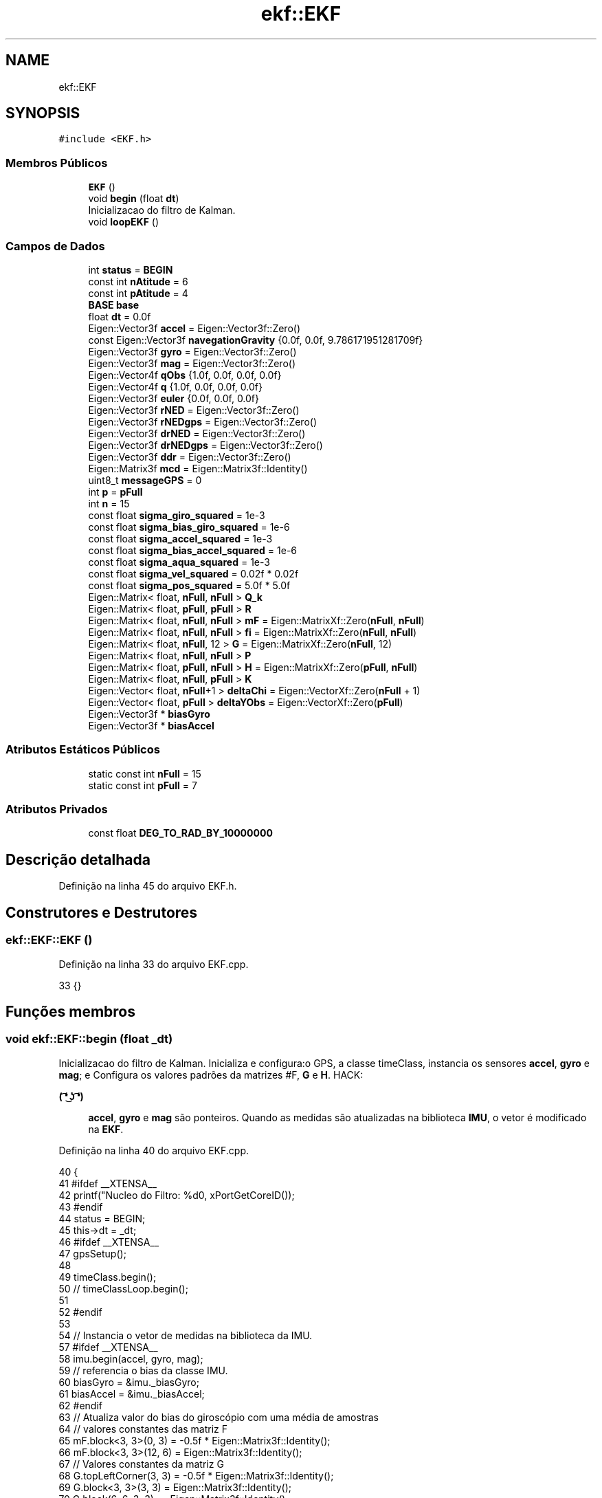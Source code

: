 .TH "ekf::EKF" 3 "Sábado, 20 de Novembro de 2021" "Quadrirrotor" \" -*- nroff -*-
.ad l
.nh
.SH NAME
ekf::EKF
.SH SYNOPSIS
.br
.PP
.PP
\fC#include <EKF\&.h>\fP
.SS "Membros Públicos"

.in +1c
.ti -1c
.RI "\fBEKF\fP ()"
.br
.ti -1c
.RI "void \fBbegin\fP (float \fBdt\fP)"
.br
.RI "Inicializacao do filtro de Kalman\&. "
.ti -1c
.RI "void \fBloopEKF\fP ()"
.br
.in -1c
.SS "Campos de Dados"

.in +1c
.ti -1c
.RI "int \fBstatus\fP = \fBBEGIN\fP"
.br
.ti -1c
.RI "const int \fBnAtitude\fP = 6"
.br
.ti -1c
.RI "const int \fBpAtitude\fP = 4"
.br
.ti -1c
.RI "\fBBASE\fP \fBbase\fP"
.br
.ti -1c
.RI "float \fBdt\fP = 0\&.0f"
.br
.ti -1c
.RI "Eigen::Vector3f \fBaccel\fP = Eigen::Vector3f::Zero()"
.br
.ti -1c
.RI "const Eigen::Vector3f \fBnavegationGravity\fP {0\&.0f, 0\&.0f, 9\&.786171951281709f}"
.br
.ti -1c
.RI "Eigen::Vector3f \fBgyro\fP = Eigen::Vector3f::Zero()"
.br
.ti -1c
.RI "Eigen::Vector3f \fBmag\fP = Eigen::Vector3f::Zero()"
.br
.ti -1c
.RI "Eigen::Vector4f \fBqObs\fP {1\&.0f, 0\&.0f, 0\&.0f, 0\&.0f}"
.br
.ti -1c
.RI "Eigen::Vector4f \fBq\fP {1\&.0f, 0\&.0f, 0\&.0f, 0\&.0f}"
.br
.ti -1c
.RI "Eigen::Vector3f \fBeuler\fP {0\&.0f, 0\&.0f, 0\&.0f}"
.br
.ti -1c
.RI "Eigen::Vector3f \fBrNED\fP = Eigen::Vector3f::Zero()"
.br
.ti -1c
.RI "Eigen::Vector3f \fBrNEDgps\fP = Eigen::Vector3f::Zero()"
.br
.ti -1c
.RI "Eigen::Vector3f \fBdrNED\fP = Eigen::Vector3f::Zero()"
.br
.ti -1c
.RI "Eigen::Vector3f \fBdrNEDgps\fP = Eigen::Vector3f::Zero()"
.br
.ti -1c
.RI "Eigen::Vector3f \fBddr\fP = Eigen::Vector3f::Zero()"
.br
.ti -1c
.RI "Eigen::Matrix3f \fBmcd\fP = Eigen::Matrix3f::Identity()"
.br
.ti -1c
.RI "uint8_t \fBmessageGPS\fP = 0"
.br
.ti -1c
.RI "int \fBp\fP = \fBpFull\fP"
.br
.ti -1c
.RI "int \fBn\fP = 15"
.br
.ti -1c
.RI "const float \fBsigma_giro_squared\fP = 1e\-3"
.br
.ti -1c
.RI "const float \fBsigma_bias_giro_squared\fP = 1e\-6"
.br
.ti -1c
.RI "const float \fBsigma_accel_squared\fP = 1e\-3"
.br
.ti -1c
.RI "const float \fBsigma_bias_accel_squared\fP = 1e\-6"
.br
.ti -1c
.RI "const float \fBsigma_aqua_squared\fP = 1e\-3"
.br
.ti -1c
.RI "const float \fBsigma_vel_squared\fP = 0\&.02f * 0\&.02f"
.br
.ti -1c
.RI "const float \fBsigma_pos_squared\fP = 5\&.0f * 5\&.0f"
.br
.ti -1c
.RI "Eigen::Matrix< float, \fBnFull\fP, \fBnFull\fP > \fBQ_k\fP"
.br
.ti -1c
.RI "Eigen::Matrix< float, \fBpFull\fP, \fBpFull\fP > \fBR\fP"
.br
.ti -1c
.RI "Eigen::Matrix< float, \fBnFull\fP, \fBnFull\fP > \fBmF\fP = Eigen::MatrixXf::Zero(\fBnFull\fP, \fBnFull\fP)"
.br
.ti -1c
.RI "Eigen::Matrix< float, \fBnFull\fP, \fBnFull\fP > \fBfi\fP = Eigen::MatrixXf::Zero(\fBnFull\fP, \fBnFull\fP)"
.br
.ti -1c
.RI "Eigen::Matrix< float, \fBnFull\fP, 12 > \fBG\fP = Eigen::MatrixXf::Zero(\fBnFull\fP, 12)"
.br
.ti -1c
.RI "Eigen::Matrix< float, \fBnFull\fP, \fBnFull\fP > \fBP\fP"
.br
.ti -1c
.RI "Eigen::Matrix< float, \fBpFull\fP, \fBnFull\fP > \fBH\fP = Eigen::MatrixXf::Zero(\fBpFull\fP, \fBnFull\fP)"
.br
.ti -1c
.RI "Eigen::Matrix< float, \fBnFull\fP, \fBpFull\fP > \fBK\fP"
.br
.ti -1c
.RI "Eigen::Vector< float, \fBnFull\fP+1 > \fBdeltaChi\fP = Eigen::VectorXf::Zero(\fBnFull\fP + 1)"
.br
.ti -1c
.RI "Eigen::Vector< float, \fBpFull\fP > \fBdeltaYObs\fP = Eigen::VectorXf::Zero(\fBpFull\fP)"
.br
.ti -1c
.RI "Eigen::Vector3f * \fBbiasGyro\fP"
.br
.ti -1c
.RI "Eigen::Vector3f * \fBbiasAccel\fP"
.br
.in -1c
.SS "Atributos Estáticos Públicos"

.in +1c
.ti -1c
.RI "static const int \fBnFull\fP = 15"
.br
.ti -1c
.RI "static const int \fBpFull\fP = 7"
.br
.in -1c
.SS "Atributos Privados"

.in +1c
.ti -1c
.RI "const float \fBDEG_TO_RAD_BY_10000000\fP"
.br
.in -1c
.SH "Descrição detalhada"
.PP 
Definição na linha 45 do arquivo EKF\&.h\&.
.SH "Construtores e Destrutores"
.PP 
.SS "ekf::EKF::EKF ()"

.PP
Definição na linha 33 do arquivo EKF\&.cpp\&.
.PP
.nf
33 {}
.fi
.SH "Funções membros"
.PP 
.SS "void ekf::EKF::begin (float _dt)"

.PP
Inicializacao do filtro de Kalman\&. Inicializa e configura:o GPS, a classe timeClass, instancia os sensores \fBaccel\fP, \fBgyro\fP e \fBmag\fP; e Configura os valores padrões da matrizes #F, \fBG\fP e \fBH\fP\&. HACK: 
.PP
\fB( ͡❛ ͜ʖ ͡❛) \fP
.RS 4

.br
 \fBaccel\fP, \fBgyro\fP e \fBmag\fP são ponteiros\&. Quando as medidas são atualizadas na biblioteca \fBIMU\fP, o vetor é modificado na \fBEKF\fP\&. 
.RE
.PP

.PP
Definição na linha 40 do arquivo EKF\&.cpp\&.
.PP
.nf
40                          {
41 #ifdef __XTENSA__
42   printf("Nucleo do Filtro: %d\n", xPortGetCoreID());
43 #endif
44   status = BEGIN;
45   this->dt = _dt;
46 #ifdef __XTENSA__
47   gpsSetup();
48 
49   timeClass\&.begin();
50   // timeClassLoop\&.begin();
51 
52 #endif
53 
54   // Instancia o vetor de medidas na biblioteca da IMU\&.
57 #ifdef __XTENSA__
58   imu\&.begin(accel, gyro, mag);
59   // referencia o bias da classe IMU\&.
60   biasGyro = &imu\&._biasGyro;
61   biasAccel = &imu\&._biasAccel;
62 #endif
63   // Atualiza valor do bias do giroscópio com uma média de amostras
64   // valores constantes das matriz F
65   mF\&.block<3, 3>(0, 3) = -0\&.5f * Eigen::Matrix3f::Identity();
66   mF\&.block<3, 3>(12, 6) = Eigen::Matrix3f::Identity();
67   // Valores constantes da matriz G
68   G\&.topLeftCorner(3, 3) = -0\&.5f * Eigen::Matrix3f::Identity();
69   G\&.block<3, 3>(3, 3) = Eigen::Matrix3f::Identity();
70   G\&.block(6, 6, 3, 3) = -Eigen::Matrix3f::Identity();
71   G\&.block<3, 3>(9, 9) = Eigen::Matrix3f::Identity();
72   // matrix de covariâncias do processo continuo
73   Eigen::MatrixXf Q = Eigen::MatrixXf::Identity(12, 12);
74   Eigen::Matrix3f _I = Eigen::Matrix3f::Identity();
75   Q\&.block<3, 3>(0, 0) = _I * _dt * _dt * sigma_giro_squared;
76   Q\&.block<3, 3>(3, 3) = _I * _dt * sigma_bias_giro_squared;
77   Q\&.block<3, 3>(6, 6) = _I * _dt * _dt * sigma_accel_squared;
78   Q\&.block<3, 3>(9, 9) = _I * _dt * sigma_bias_accel_squared;
79   Q_k = G * Q * G\&.transpose();
80   R\&.block<4, 4>(0, 0) = Eigen::Matrix4f::Identity() * sigma_aqua_squared;
81 
82 #ifndef __XTENSA__
83   // Q_k = csvLeia<Eigen::MatrixXf>("Q");
84   // R = csvLeia<Eigen::MatrixXf>("R");
85 #endif
86   // condições iniciais da posicao
87   aqua\&.begin(qObs, accel, mag);
88 #ifdef __XTENSA__
89   updateBaseRef();
90   imu\&.readSensor();
91 #endif
92   // valor inicial a partir da medida
93   aqua\&.computeAQUAQuaternion();
94   q = qObs;
95   // aqua\&.qAlignment = qObs;
96   status = READY;
97 }
.fi
.PP
Referencias IMU::_biasAccel, IMU::_biasGyro, accel, ekf::aqua, ekf::BEGIN, TIME::begin(), AQUA::begin(), IMU::begin(), biasAccel, biasGyro, AQUA::computeAQUAQuaternion(), dt, G, gpsSetup(), gyro, mag, mF, q, Q_k, qObs, R, IMU::readSensor(), ekf::READY, sigma_accel_squared, sigma_aqua_squared, sigma_bias_accel_squared, sigma_bias_giro_squared, sigma_giro_squared e status\&.
.PP
Referenciado(a) por setup() e xTaskSetupFiltro()\&.
.SS "void ekf::EKF::loopEKF ()"
Loop do Filtro de Kalman 
.PP
Definição na linha 101 do arquivo EKF\&.cpp\&.
.PP
.nf
101                   {
102   // le os sensores
103   // timeClassLoop\&.computeElapsedTime();
104   updateOfMeasurements();
105   predictionStage();
106   updateStage();
107   updateStates();
108   // dtLoop = timeClassLoop\&.computeElapsedTime();
109 }
.fi
.PP
Referenciado(a) por xTaskLoopFilter()\&.
.SH "Campos"
.PP 
.SS "Eigen::Vector3f ekf::EKF::accel = Eigen::Vector3f::Zero()"
Vetor com as medidas do acelerometro 
.PP
Definição na linha 70 do arquivo EKF\&.h\&.
.PP
Referenciado(a) por begin() e loop()\&.
.SS "\fBBASE\fP ekf::EKF::base"

.PP
Definição na linha 62 do arquivo EKF\&.h\&.
.SS "Eigen::Vector3f* ekf::EKF::biasAccel"
Vetor ponteiro do bias do acelerômetro 
.PP
Definição na linha 177 do arquivo EKF\&.h\&.
.PP
Referenciado(a) por begin()\&.
.SS "Eigen::Vector3f* ekf::EKF::biasGyro"
Observações preditas */ Eigen::VectorXf yPreditas = Eigen::VectorXf::Zero(15); void integrationOfStates(); void updateStates(); void predictionStage(); void updateStage(); void updateF(); void updateFi(); void updateHq(); void updateHv(); void updateHp();
.PP
void updateOfMeasurements(); void positionIntegration(); void updateBaseRef(); void updateNedPos(); void updateNedVel();
.PP
/*! Vetor ponteiro do bias do giroscópio 
.PP
Definição na linha 175 do arquivo EKF\&.h\&.
.PP
Referenciado(a) por begin()\&.
.SS "Eigen::Vector3f ekf::EKF::ddr = Eigen::Vector3f::Zero()"
Aceleração linear m/s^2 
.PP
Definição na linha 98 do arquivo EKF\&.h\&.
.SS "const float ekf::EKF::DEG_TO_RAD_BY_10000000\fC [private]\fP"
\fBValor inicial:\fP
.PP
.nf
=
      1e-7 / 57\&.295779513082320876798154814105f
.fi
.PP
Definição na linha 47 do arquivo EKF\&.h\&.
.SS "Eigen::Vector<float, \fBnFull\fP + 1> ekf::EKF::deltaChi = Eigen::VectorXf::Zero(\fBnFull\fP + 1)"
Vetor de estados perturbados do estados estimados do \fBEKF\fP\&. 
.PP
\fBAviso\fP
.RS 4
deltaChi possui dimensão 15+1, o primeiro elemento não é calculado pelo filtro mas computado na #updateStates()\&. 
.RE
.PP

.PP
Definição na linha 150 do arquivo EKF\&.h\&.
.SS "Eigen::Vector<float, \fBpFull\fP> ekf::EKF::deltaYObs = Eigen::VectorXf::Zero(\fBpFull\fP)"
Erro das observações 
.PP
Definição na linha 152 do arquivo EKF\&.h\&.
.SS "Eigen::Vector3f ekf::EKF::drNED = Eigen::Vector3f::Zero()"
Velocidade linear m/s 
.PP
Definição na linha 94 do arquivo EKF\&.h\&.
.PP
Referenciado(a) por xTaskContol() e xTaskLoopFilter()\&.
.SS "Eigen::Vector3f ekf::EKF::drNEDgps = Eigen::Vector3f::Zero()"
Velocidade linear sistema NED de observação\&. 
.PP
Definição na linha 96 do arquivo EKF\&.h\&.
.SS "float ekf::EKF::dt = 0\&.0f"
Intervalo de tempo do Loop\&.
.PP
Intervalo de tempo para integração da atitude 
.PP
Definição na linha 68 do arquivo EKF\&.h\&.
.PP
Referenciado(a) por begin()\&.
.SS "Eigen::Vector3f ekf::EKF::euler {0\&.0f, 0\&.0f, 0\&.0f}"
Ângulos de Euler na convenção 3-2-1 Tait-Bryan 
.PP
Definição na linha 84 do arquivo EKF\&.h\&.
.PP
Referenciado(a) por xTaskLoopFilter()\&.
.SS "Eigen::Matrix<float, \fBnFull\fP, \fBnFull\fP> ekf::EKF::fi = Eigen::MatrixXf::Zero(\fBnFull\fP, \fBnFull\fP)"
Matriz Jacobiana dos estados\&. 
.PP
Definição na linha 131 do arquivo EKF\&.h\&.
.SS "Eigen::Matrix<float, \fBnFull\fP, 12> ekf::EKF::G = Eigen::MatrixXf::Zero(\fBnFull\fP, 12)"
Matriz G de ruido do processo\&. 
.PP
Definição na linha 133 do arquivo EKF\&.h\&.
.PP
Referenciado(a) por begin()\&.
.SS "Eigen::Vector3f ekf::EKF::gyro = Eigen::Vector3f::Zero()"
Vetor com as medidas do giroscopios 
.PP
Definição na linha 74 do arquivo EKF\&.h\&.
.PP
Referenciado(a) por begin(), loop(), xTaskContol() e xTaskLoopFilter()\&.
.SS "Eigen::Matrix<float, \fBpFull\fP, \fBnFull\fP> ekf::EKF::H = Eigen::MatrixXf::Zero(\fBpFull\fP, \fBnFull\fP)"
Matriz sensibilidade 
.PP
Definição na linha 141 do arquivo EKF\&.h\&.
.SS "Eigen::Matrix<float, \fBnFull\fP, \fBpFull\fP> ekf::EKF::K"
\fBValor inicial:\fP
.PP
.nf
=
      Eigen::MatrixXf::Identity(nFull, pFull)
.fi
Ganho de Kalman 
.PP
Definição na linha 143 do arquivo EKF\&.h\&.
.SS "Eigen::Vector3f ekf::EKF::mag = Eigen::Vector3f::Zero()"
Vetor com as medidas do magnetometros 
.PP
Definição na linha 76 do arquivo EKF\&.h\&.
.PP
Referenciado(a) por begin() e loop()\&.
.SS "Eigen::Matrix3f ekf::EKF::mcd = Eigen::Matrix3f::Identity()"
Matrix de cossenos diretores 
.PP
Definição na linha 100 do arquivo EKF\&.h\&.
.SS "uint8_t ekf::EKF::messageGPS = 0"

.PP
Definição na linha 101 do arquivo EKF\&.h\&.
.SS "Eigen::Matrix<float, \fBnFull\fP, \fBnFull\fP> ekf::EKF::mF = Eigen::MatrixXf::Zero(\fBnFull\fP, \fBnFull\fP)"
Matrix de estados linearizada\&. 
.PP
\fBObservação\fP
.RS 4
mF é utilizado como simbolo de F pq F é um simbolo reservado\&. 
.RE
.PP

.PP
Definição na linha 129 do arquivo EKF\&.h\&.
.PP
Referenciado(a) por begin()\&.
.SS "int ekf::EKF::n = 15"
Números de estados\&. q, b_giro, vel, b_accel, posicao 
.PP
Definição na linha 106 do arquivo EKF\&.h\&.
.SS "const int ekf::EKF::nAtitude = 6"
Número de estados de atitude\&. 
.PP
Definição na linha 58 do arquivo EKF\&.h\&.
.SS "const Eigen::Vector3f ekf::EKF::navegationGravity {0\&.0f, 0\&.0f, 9\&.786171951281709f}"
Gravidade no sistema de navegação 
.PP
Definição na linha 72 do arquivo EKF\&.h\&.
.SS "const int ekf::EKF::nFull = 15\fC [static]\fP"
Número de estados do sistema completo\&. 
.PP
Definição na linha 54 do arquivo EKF\&.h\&.
.SS "int ekf::EKF::p = \fBpFull\fP"
Número de linhas da matriz H\&. Assume 3 quando apenas a MARG está disponível e 6 quando MARG/GPS estão disponíveis\&. 
.PP
Definição na linha 104 do arquivo EKF\&.h\&.
.SS "Eigen::Matrix<float, \fBnFull\fP, \fBnFull\fP> ekf::EKF::P"
\fBValor inicial:\fP
.PP
.nf
=
      ((Eigen::VectorXf(n) << \&.5, \&.5, \&.5, \&.1, \&.10, \&.10, 1, 1, 1, \&.1, \&.10, \&.10,
        1e8, 1e8, 1e8)
           \&.finished())
          \&.asDiagonal()
.fi
Matriz Covariancia 
.PP
Definição na linha 135 do arquivo EKF\&.h\&.
.SS "const int ekf::EKF::pAtitude = 4"
Número de observações da atitude 
.PP
Definição na linha 60 do arquivo EKF\&.h\&.
.SS "const int ekf::EKF::pFull = 7\fC [static]\fP"
Número total de observações 
.PP
Definição na linha 56 do arquivo EKF\&.h\&.
.SS "Eigen::Vector4f ekf::EKF::q {1\&.0f, 0\&.0f, 0\&.0f, 0\&.0f}"
Quaternion de atitude 
.PP
Definição na linha 82 do arquivo EKF\&.h\&.
.PP
Referenciado(a) por begin(), drone\&.Drone::updateStates(), xTaskContol() e xTaskLoopFilter()\&.
.SS "Eigen::Matrix<float, \fBnFull\fP, \fBnFull\fP> ekf::EKF::Q_k"
\fBValor inicial:\fP
.PP
.nf
=
      Eigen::MatrixXf::Identity(nFull, nFull)
.fi
Matriz de covariancia de processo discretizada\&. 
.PP
Definição na linha 122 do arquivo EKF\&.h\&.
.PP
Referenciado(a) por begin()\&.
.SS "Eigen::Vector4f ekf::EKF::qObs {1\&.0f, 0\&.0f, 0\&.0f, 0\&.0f}"
Vetor com as medias do magnetometro sem as projeções na direção do vetor gravitacional
.PP
Quaternion de observação 
.PP
Definição na linha 80 do arquivo EKF\&.h\&.
.PP
Referenciado(a) por begin()\&.
.SS "Eigen::Matrix<float, \fBpFull\fP, \fBpFull\fP> ekf::EKF::R"
\fBValor inicial:\fP
.PP
.nf
=
      Eigen::MatrixXf::Identity(pFull, pFull)
.fi
Matriz de covariancia de medidas\&. 
.PP
Definição na linha 125 do arquivo EKF\&.h\&.
.PP
Referenciado(a) por begin()\&.
.SS "Eigen::Vector3f ekf::EKF::rNED = Eigen::Vector3f::Zero()"
Vetor de estados estimados do \fBEKF\fP\&. O erros são: as três componetes da parte vetorial do quaternion, os três bias do giroscópio e as compoenentes da velocidade no sistema NED\&. [ \fBq\fP \fBb\fP \fBr\fP]
.PP
Posicoes no sistema NED 
.PP
Definição na linha 90 do arquivo EKF\&.h\&.
.PP
Referenciado(a) por xTaskContol()\&.
.SS "Eigen::Vector3f ekf::EKF::rNEDgps = Eigen::Vector3f::Zero()"
Posicao no sistema NED de observação\&. 
.PP
Definição na linha 92 do arquivo EKF\&.h\&.
.SS "const float ekf::EKF::sigma_accel_squared = 1e\-3"
Quadrado do desvio padrão do acelerômetro\&. 
.PP
Definição na linha 112 do arquivo EKF\&.h\&.
.PP
Referenciado(a) por begin()\&.
.SS "const float ekf::EKF::sigma_aqua_squared = 1e\-3"
Quadrado do desvio padrão da observação do quatérnion\&. 
.PP
Definição na linha 116 do arquivo EKF\&.h\&.
.PP
Referenciado(a) por begin()\&.
.SS "const float ekf::EKF::sigma_bias_accel_squared = 1e\-6"
Quadrado do desvio padrão do bias do acelerômetro\&. 
.PP
Definição na linha 114 do arquivo EKF\&.h\&.
.PP
Referenciado(a) por begin()\&.
.SS "const float ekf::EKF::sigma_bias_giro_squared = 1e\-6"
Quadrado do desvio padrão do bias do giroscópio\&. 
.PP
Definição na linha 110 do arquivo EKF\&.h\&.
.PP
Referenciado(a) por begin()\&.
.SS "const float ekf::EKF::sigma_giro_squared = 1e\-3"
Quadrado do desvio padrão do giroscópio\&. 
.PP
Definição na linha 108 do arquivo EKF\&.h\&.
.PP
Referenciado(a) por begin()\&.
.SS "const float ekf::EKF::sigma_pos_squared = 5\&.0f * 5\&.0f"
Quadrado do desvio padrão da posição no gps\&. 
.PP
Definição na linha 120 do arquivo EKF\&.h\&.
.SS "const float ekf::EKF::sigma_vel_squared = 0\&.02f * 0\&.02f"
Quadrado do desvio padrão da velocidade no gps\&. 
.PP
Definição na linha 118 do arquivo EKF\&.h\&.
.SS "int ekf::EKF::status = \fBBEGIN\fP"
Status do filtro 
.PP
Definição na linha 52 do arquivo EKF\&.h\&.
.PP
Referenciado(a) por begin(), xTaskContol() e xTaskLoopFilter()\&.

.SH "Autor"
.PP 
Gerado automaticamente por Doxygen para Quadrirrotor a partir do código-fonte\&.
